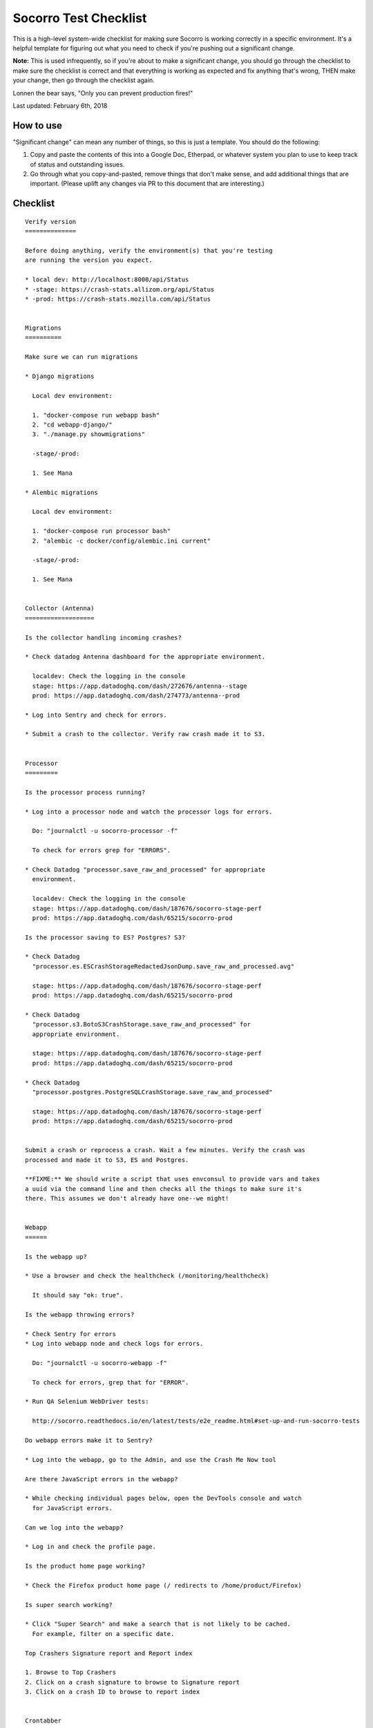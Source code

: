 .. _socorro-test-checklist-chapter:

======================
Socorro Test Checklist
======================

This is a high-level system-wide checklist for making sure Socorro is working
correctly in a specific environment. It's a helpful template for figuring out
what you need to check if you're pushing out a significant change.

**Note:** This is used infrequently, so if you're about to make a significant change,
you should go through the checklist to make sure the checklist is correct and
that everything is working as expected and fix anything that's wrong, THEN
make your change, then go through the checklist again.

Lonnen the bear says, "Only you can prevent production fires!"

Last updated: February 6th, 2018


How to use
==========

"Significant change" can mean any number of things, so this is just a template.
You should do the following:

1. Copy and paste the contents of this into a Google Doc, Etherpad, or
   whatever system you plan to use to keep track of status and outstanding
   issues.

2. Go through what you copy-and-pasted, remove things that don't make sense,
   and add additional things that are important. (Please uplift any changes
   via PR to this document that are interesting.)


Checklist
=========

::

    Verify version
    ==============

    Before doing anything, verify the environment(s) that you're testing
    are running the version you expect.

    * local dev: http://localhost:8000/api/Status
    * -stage: https://crash-stats.allizom.org/api/Status
    * -prod: https://crash-stats.mozilla.com/api/Status


    Migrations
    ==========

    Make sure we can run migrations

    * Django migrations

      Local dev environment:

      1. "docker-compose run webapp bash"
      2. "cd webapp-django/"
      3. "./manage.py showmigrations"

      -stage/-prod:

      1. See Mana

    * Alembic migrations

      Local dev environment:

      1. "docker-compose run processor bash"
      2. "alembic -c docker/config/alembic.ini current"

      -stage/-prod:

      1. See Mana


    Collector (Antenna)
    ===================

    Is the collector handling incoming crashes?

    * Check datadog Antenna dashboard for the appropriate environment.

      localdev: Check the logging in the console
      stage: https://app.datadoghq.com/dash/272676/antenna--stage
      prod: https://app.datadoghq.com/dash/274773/antenna--prod

    * Log into Sentry and check for errors.

    * Submit a crash to the collector. Verify raw crash made it to S3.


    Processor
    =========

    Is the processor process running?

    * Log into a processor node and watch the processor logs for errors.

      Do: "journalctl -u socorro-processor -f"

      To check for errors grep for "ERRORS".

    * Check Datadog "processor.save_raw_and_processed" for appropriate
      environment.

      localdev: Check the logging in the console
      stage: https://app.datadoghq.com/dash/187676/socorro-stage-perf
      prod: https://app.datadoghq.com/dash/65215/socorro-prod

    Is the processor saving to ES? Postgres? S3?

    * Check Datadog
      "processor.es.ESCrashStorageRedactedJsonDump.save_raw_and_processed.avg"

      stage: https://app.datadoghq.com/dash/187676/socorro-stage-perf
      prod: https://app.datadoghq.com/dash/65215/socorro-prod

    * Check Datadog
      "processor.s3.BotoS3CrashStorage.save_raw_and_processed" for
      appropriate environment.

      stage: https://app.datadoghq.com/dash/187676/socorro-stage-perf
      prod: https://app.datadoghq.com/dash/65215/socorro-prod

    * Check Datadog
      "processor.postgres.PostgreSQLCrashStorage.save_raw_and_processed"

      stage: https://app.datadoghq.com/dash/187676/socorro-stage-perf
      prod: https://app.datadoghq.com/dash/65215/socorro-prod


    Submit a crash or reprocess a crash. Wait a few minutes. Verify the crash was
    processed and made it to S3, ES and Postgres.

    **FIXME:** We should write a script that uses envconsul to provide vars and takes
    a uuid via the command line and then checks all the things to make sure it's
    there. This assumes we don't already have one--we might!


    Webapp
    ======

    Is the webapp up?

    * Use a browser and check the healthcheck (/monitoring/healthcheck)

      It should say "ok: true".

    Is the webapp throwing errors?

    * Check Sentry for errors
    * Log into webapp node and check logs for errors.

      Do: "journalctl -u socorro-webapp -f"

      To check for errors, grep that for "ERROR".

    * Run QA Selenium WebDriver tests:

      http://socorro.readthedocs.io/en/latest/tests/e2e_readme.html#set-up-and-run-socorro-tests

    Do webapp errors make it to Sentry?

    * Log into the webapp, go to the Admin, and use the Crash Me Now tool

    Are there JavaScript errors in the webapp?

    * While checking individual pages below, open the DevTools console and watch
      for JavaScript errors.

    Can we log into the webapp?

    * Log in and check the profile page.

    Is the product home page working?

    * Check the Firefox product home page (/ redirects to /home/product/Firefox)

    Is super search working?

    * Click "Super Search" and make a search that is not likely to be cached.
      For example, filter on a specific date.

    Top Crashers Signature report and Report index

    1. Browse to Top Crashers
    2. Click on a crash signature to browse to Signature report
    3. Click on a crash ID to browse to report index


    Crontabber
    ==========

    Is crontabber working?

    * Check healthcheck endpoint (/monitoring/crontabber/)

      It should say ALLGOOD.

    * Check the webapp crontabber-state page (/crontabber-state/)

    Is crontabber throwing errors?

    * Check Sentry for errors
    * Log into admin node and check logs for errors

      Do: "tail -f /var/log/socorro/crontabber"

      To check for errors, grep for "ERROR".


    Stage submitter
    ===============

    Is the stage submitter AWS Lambda job passing along crashes?

    * Check Datadog dashboard for stage collector to see if it's
      receiving crashes
